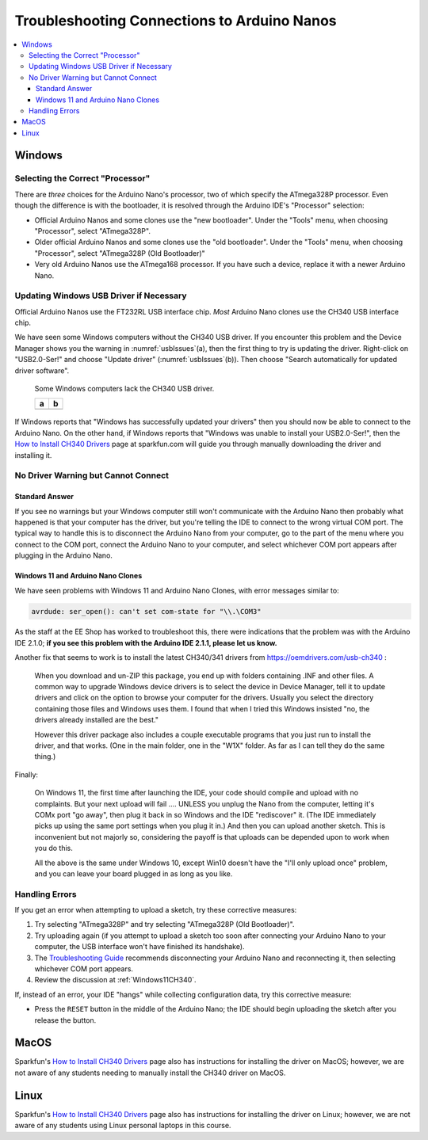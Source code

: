 ********************************************
Troubleshooting Connections to Arduino Nanos
********************************************

..  contents:: \


Windows
=======

Selecting the Correct "Processor"
---------------------------------

There are *three* choices for the Arduino Nano's processor, two of which specify the ATmega328P processor.
Even though the difference is with the bootloader, it is resolved through the Arduino IDE's "Processor" selection:

-   Official Arduino Nanos and some clones use the "new bootloader".
    Under the "Tools" menu, when choosing "Processor", select "ATmega328P".

-   Older official Arduino Nanos and some clones use the "old bootloader".
    Under the "Tools" menu, when choosing "Processor", select "ATmega328P (Old Bootloader)"

-   Very old Arduino Nanos use the ATmega168 processor.
    If you have such a device, replace it with a newer Arduino Nano.

Updating Windows USB Driver if Necessary
----------------------------------------

Official Arduino Nanos use the FT232RL USB interface chip.
*Most* Arduino Nano clones use the CH340 USB interface chip.

We have seen some Windows computers without the CH340 USB driver.
If you encounter this problem and the Device Manager shows you the warning in :numref:`usbIssues`\ (a),
then the first thing to try is updating the driver.
Right-click on "USB2.0-Ser!" and choose "Update driver" (:numref:`usbIssues`\ (b)).
Then choose "Search automatically for updated driver software".

.. _usbIssues:
.. figure:: ../blank.png

    Some Windows computers lack the CH340 USB driver.

    +---------------------------------------+------------------------------+
    | a                                     | b                            |
    +=======================================+==============================+
    | .. image:: device-manager-warning.png | .. image:: update-driver.jpg |
    |    :width: 8cm                        |    :width: 8cm               |
    |    :align: center                     |    :align: center            |
    +---------------------------------------+------------------------------+

If Windows reports that "Windows has successfully updated your drivers" then you should now be able to connect to the Arduino Nano.
On the other hand, if Windows reports that "Windows was unable to install your USB2.0-Ser!", then the `How to Install CH340 Drivers <https://learn.sparkfun.com/tutorials/how-to-install-ch340-drivers/>`_ page at sparkfun.com will guide you through manually downloading the driver and installing it.

No Driver Warning but Cannot Connect
------------------------------------

Standard Answer
"""""""""""""""

If you see no warnings but your Windows computer still won't communicate with the Arduino Nano
then probably what happened is that your computer has the driver, but you're telling the IDE to connect to the wrong virtual COM port.
The typical way to handle this is to
disconnect the Arduino Nano from your computer,
go to the part of the menu where you connect to the COM port,
connect the Arduino Nano to your computer,
and select whichever COM port appears after plugging in the Arduino Nano.

.. _Windows11CH340:

Windows 11 and Arduino Nano Clones
""""""""""""""""""""""""""""""""""

We have seen problems with Windows 11 and Arduino Nano Clones, with error messages similar to:

.. code-block:: console

    avrdude: ser_open(): can't set com-state for "\\.\COM3"

As the staff at the EE Shop has worked to troubleshoot this, there were indications that the problem was with the Arduino IDE 2.1.0;
**if you see this problem with the Arduino IDE 2.1.1, please let us know.**

Another fix that seems to work is to install the latest CH340/341 drivers from https://oemdrivers.com/usb-ch340 :

    When you download and un-ZIP this package, you end up with folders containing .INF and other files.
    A common way to upgrade Windows device drivers is to select the device in Device Manager, tell it to update drivers and click on the option to browse your computer for the drivers.
    Usually you select the directory containing those files and Windows uses them.
    I found that when I tried this Windows insisted "no, the drivers already installed are the best."

    However this driver package also includes a couple executable programs that you
    just run to install the driver, and that works.  (One in the main folder, one in
    the "W1X" folder.  As far as I can tell they do the same thing.)

Finally:

    On Windows 11, the first time after launching the IDE,  your code should compile and upload with no complaints.
    But your next upload will fail  .... UNLESS you
    unplug the Nano from the computer, letting it's COMx port "go away", then plug
    it back in so Windows and the IDE  "rediscover" it.
    (The IDE immediately picks up using the same port settings when you plug it in.)
    And then you can upload another sketch.
    This is inconvenient but not majorly so, considering the payoff is that uploads can be depended upon to work when you do this.

    All the above is the same under Windows 10, except Win10 doesn't have the "I'll only upload once" problem,
    and you can leave your board plugged in as long as you like.

Handling Errors
---------------

If you get an error when attempting to upload a sketch, try these corrective measures:

#.  Try selecting "ATmega328P" and try selecting "ATmega328P (Old Bootloader)".

#.  Try uploading again (if you attempt to upload a sketch too soon after connecting your Arduino Nano to your computer, the USB interface won't have finished its handshake).

#.  The `Troubleshooting Guide <https://support.arduino.cc/hc/en-us/articles/4401874331410--Error-avrdude-when-uploading>`_ recommends disconnecting your Arduino Nano and reconnecting it, then selecting whichever COM port appears.

#.  Review the discussion at :ref:`Windows11CH340`.

If, instead of an error, your IDE "hangs" while collecting configuration data, try this corrective measure:

-   Press the ``RESET`` button in the middle of the Arduino Nano;
    the IDE should begin uploading the sketch after you release the button.


MacOS
=====

Sparkfun's `How to Install CH340 Drivers <https://learn.sparkfun.com/tutorials/how-to-install-ch340-drivers/>`_ page also has instructions for installing the driver on MacOS;
however, we are not aware of any students needing to manually install the CH340 driver on MacOS.

Linux
=====

Sparkfun's `How to Install CH340 Drivers <https://learn.sparkfun.com/tutorials/how-to-install-ch340-drivers/>`_ page also has instructions for installing the driver on Linux;
however, we are not aware of any students using Linux personal laptops in this course.

